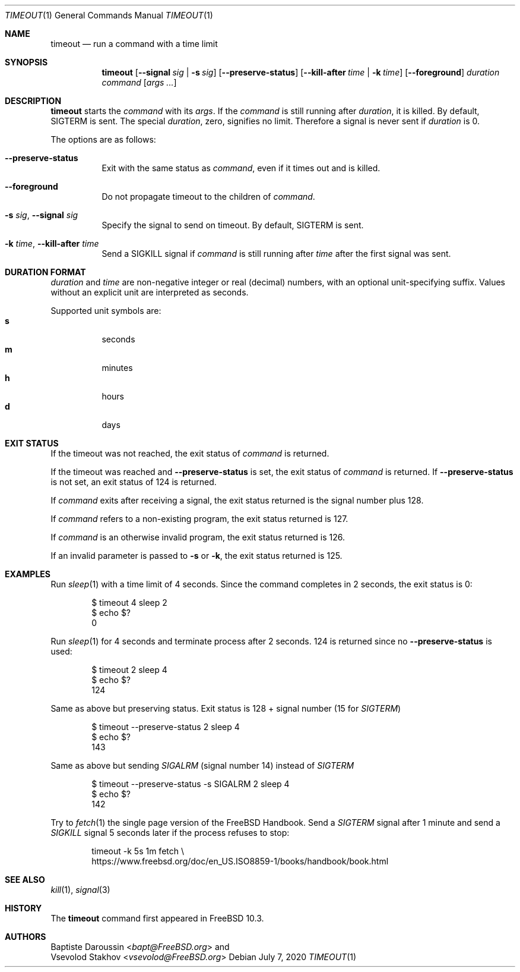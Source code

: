 .\" SPDX-License-Identifier: BSD-2-Clause-FreeBSD
.\"
.\" Copyright (c) 2014 Baptiste Daroussin <bapt@FreeBSD.org>
.\" All rights reserved.
.\"
.\" Redistribution and use in source and binary forms, with or without
.\" modification, are permitted provided that the following conditions
.\" are met:
.\" 1. Redistributions of source code must retain the above copyright
.\"    notice, this list of conditions and the following disclaimer.
.\" 2. Redistributions in binary form must reproduce the above copyright
.\"    notice, this list of conditions and the following disclaimer in the
.\"    documentation and/or other materials provided with the distribution.
.\"
.\" THIS SOFTWARE IS PROVIDED BY THE AUTHOR AND CONTRIBUTORS ``AS IS'' AND
.\" ANY EXPRESS OR IMPLIED WARRANTIES, INCLUDING, BUT NOT LIMITED TO, THE
.\" IMPLIED WARRANTIES OF MERCHANTABILITY AND FITNESS FOR A PARTICULAR PURPOSE
.\" ARE DISCLAIMED.  IN NO EVENT SHALL THE AUTHOR OR CONTRIBUTORS BE LIABLE
.\" FOR ANY DIRECT, INDIRECT, INCIDENTAL, SPECIAL, EXEMPLARY, OR CONSEQUENTIAL
.\" DAMAGES (INCLUDING, BUT NOT LIMITED TO, PROCUREMENT OF SUBSTITUTE GOODS
.\" OR SERVICES; LOSS OF USE, DATA, OR PROFITS; OR BUSINESS INTERRUPTION)
.\" HOWEVER CAUSED AND ON ANY THEORY OF LIABILITY, WHETHER IN CONTRACT, STRICT
.\" LIABILITY, OR TORT (INCLUDING NEGLIGENCE OR OTHERWISE) ARISING IN ANY WAY
.\" OUT OF THE USE OF THIS SOFTWARE, EVEN IF ADVISED OF THE POSSIBILITY OF
.\" SUCH DAMAGE.
.\"
.\" $FreeBSD$
.\"
.Dd July 7, 2020
.Dt TIMEOUT 1
.Os
.Sh NAME
.Nm timeout
.Nd run a command with a time limit
.Sh SYNOPSIS
.Nm
.Op Fl -signal Ar sig | Fl s Ar sig
.Op Fl -preserve-status
.Op Fl -kill-after Ar time | Fl k Ar time
.Op Fl -foreground
.Ar duration
.Ar command
.Op Ar args ...
.Sh DESCRIPTION
.Nm
starts the
.Ar command
with its
.Ar args .
If the
.Ar command
is still running after
.Ar duration ,
it is killed.
By default,
.Dv SIGTERM
is sent.
The special
.Ar duration ,
zero, signifies no limit.
Therefore a signal is never sent if
.Ar duration
is 0.
.Pp
The options are as follows:
.Bl -tag -width indent
.It Fl -preserve-status
Exit with the same status as
.Ar command ,
even if it times out and is killed.
.It Fl -foreground
Do not propagate timeout to the children of
.Ar command .
.It Fl s Ar sig , Fl -signal Ar sig
Specify the signal to send on timeout.
By default,
.Dv SIGTERM
is sent.
.It Fl k Ar time , Fl -kill-after Ar time
Send a
.Dv SIGKILL
signal if
.Ar command
is still running after
.Ar time
after the first signal was sent.
.El
.Sh DURATION FORMAT
.Ar duration
and
.Ar time
are non-negative integer or real (decimal) numbers, with an optional
unit-specifying suffix.
Values without an explicit unit are interpreted as seconds.
.Pp
Supported unit symbols are:
.Bl -tag -width indent -compact
.It Cm s
seconds
.It Cm m
minutes
.It Cm h
hours
.It Cm d
days
.El
.Sh EXIT STATUS
If the timeout was not reached, the exit status of
.Ar command
is returned.
.Pp
If the timeout was reached and
.Fl -preserve-status
is set, the exit status of
.Ar command
is returned.
If
.Fl -preserve-status
is not set, an exit status of 124 is returned.
.Pp
If
.Ar command
exits after receiving a signal, the exit status returned is the signal number
plus 128.
.Pp
If
.Ar command
refers to a non-existing program, the exit status returned is 127.
.Pp
If
.Ar command
is an otherwise invalid program, the exit status returned is 126.
.Pp
If an invalid parameter is passed to
.Fl s
or
.Fl k ,
the exit status returned is 125.
.Sh EXAMPLES
Run
.Xr sleep 1
with a time limit of 4 seconds.
Since the command completes in 2 seconds, the exit status is 0:
.Bd -literal -offset indent
$ timeout 4 sleep 2
$ echo $?
0
.Ed
.Pp
Run
.Xr sleep 1
for 4 seconds and terminate process after 2 seconds.
124 is returned since no
.Fl -preserve-status
is used:
.Bd -literal -offset indent
$ timeout 2 sleep 4
$ echo $?
124
.Ed
.Pp
Same as above but preserving status.
Exit status is 128 + signal number (15 for
.Va SIGTERM )
.Bd -literal -offset indent
$ timeout --preserve-status 2 sleep 4
$ echo $?
143
.Ed
.Pp
Same as above but sending
.Va SIGALRM
(signal number 14) instead of
.Va SIGTERM
.Bd -literal -offset indent
$ timeout --preserve-status -s SIGALRM 2 sleep 4
$ echo $?
142
.Ed
.Pp
Try to
.Xr fetch 1
the single page version of the
.Fx
Handbook.
Send a
.Va SIGTERM
signal after 1 minute and send a
.Va SIGKILL
signal 5 seconds later if the process refuses to stop:
.Bd -literal -offset indent
timeout -k 5s 1m fetch \\
https://www.freebsd.org/doc/en_US.ISO8859-1/books/handbook/book.html
.Ed
.Sh SEE ALSO
.Xr kill 1 ,
.Xr signal 3
.Sh HISTORY
The
.Nm
command first appeared in
.Fx 10.3 .
.Sh AUTHORS
.An Baptiste Daroussin Aq Mt bapt@FreeBSD.org
and
.An Vsevolod Stakhov Aq Mt vsevolod@FreeBSD.org
